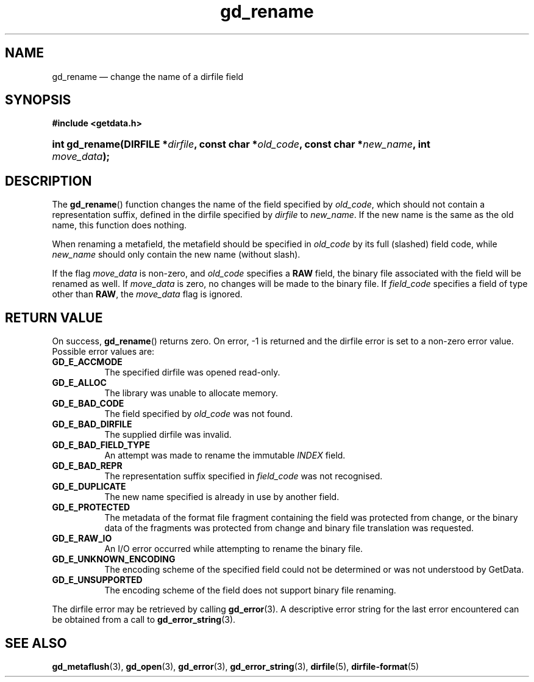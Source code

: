 .\" gd_rename.3.  The gd_rename man page.
.\"
.\" (C) 2008, 2009, 2010 D. V. Wiebe
.\"
.\""""""""""""""""""""""""""""""""""""""""""""""""""""""""""""""""""""""""
.\"
.\" This file is part of the GetData project.
.\"
.\" Permission is granted to copy, distribute and/or modify this document
.\" under the terms of the GNU Free Documentation License, Version 1.2 or
.\" any later version published by the Free Software Foundation; with no
.\" Invariant Sections, with no Front-Cover Texts, and with no Back-Cover
.\" Texts.  A copy of the license is included in the `COPYING.DOC' file
.\" as part of this distribution.
.\"
.TH gd_rename 3 "25 May 2010" "Version 0.7.0" "GETDATA"
.SH NAME
gd_rename \(em change the name of a dirfile field
.SH SYNOPSIS
.B #include <getdata.h>
.HP
.nh
.ad l
.BI "int gd_rename(DIRFILE *" dirfile ", const char"
.BI * old_code ", const char *" new_name ", int " move_data );
.hy
.ad n
.SH DESCRIPTION
The
.BR gd_rename ()
function changes the name of the field specified by
.IR old_code ,
which should not contain a representation suffix, defined in the dirfile
specified by
.IR dirfile
to
.IR new_name .
If the new name is the same as the old name, this function does nothing.

When renaming a metafield, the metafield should be specified in
.I old_code
by its full (slashed) field code, while
.I new_name
should only contain the new name (without slash).

If the flag
.I move_data
is non-zero, and
.I old_code
specifies a
.B RAW
field, the binary file associated with the field will be renamed as well.
If
.I move_data
is zero, no changes will be made to the binary file.  If
.I field_code
specifies a field of type other than
.BR RAW ,
the
.I move_data
flag is ignored.

.SH RETURN VALUE
On success,
.BR gd_rename ()
returns zero.  On error, -1 is returned and the dirfile error is set to a
non-zero error value.  Possible error values are:
.TP 8
.B GD_E_ACCMODE
The specified dirfile was opened read-only.
.TP
.B GD_E_ALLOC
The library was unable to allocate memory.
.TP
.B GD_E_BAD_CODE
The field specified by
.I old_code
was not found.
.TP
.B GD_E_BAD_DIRFILE
The supplied dirfile was invalid.
.TP
.B GD_E_BAD_FIELD_TYPE
An attempt was made to rename the immutable
.I INDEX
field.
.TP
.B GD_E_BAD_REPR
The representation suffix specified in
.I field_code
was not recognised.
.TP
.B GD_E_DUPLICATE
The new name specified is already in use by another field.
.TP
.B GD_E_PROTECTED
The metadata of the format file fragment containing the field was protected
from change, or the binary data of the fragments was protected from change and
binary file translation was requested.
.TP
.B GD_E_RAW_IO
An I/O error occurred while attempting to rename the binary file.
.TP
.B GD_E_UNKNOWN_ENCODING
The encoding scheme of the specified field could not be determined or was not
understood by GetData.
.TP
.B GD_E_UNSUPPORTED
The encoding scheme of the field does not support binary file renaming.
.P
The dirfile error may be retrieved by calling
.BR gd_error (3).
A descriptive error string for the last error encountered can be obtained from
a call to
.BR gd_error_string (3).
.SH SEE ALSO
.BR gd_metaflush (3),
.BR gd_open (3),
.BR gd_error (3),
.BR gd_error_string (3),
.BR dirfile (5),
.BR dirfile-format (5)
